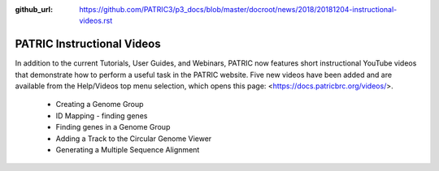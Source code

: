 :github_url: https://github.com/PATRIC3/p3_docs/blob/master/docroot/news/2018/20181204-instructional-videos.rst

PATRIC Instructional Videos
=================================================================================================

.. feed-entry::
   :date: 2018-12-04

In addition to the current Tutorials, User Guides, and Webinars, PATRIC now features short instructional YouTube videos  that demonstrate how to perform a useful task in the PATRIC website. Five new videos have been added and are available from the Help/Videos top menu selection, which opens this page: <https://docs.patricbrc.org/videos/>.

 - Creating a Genome Group
 - ID Mapping - finding genes
 - Finding genes in a Genome Group
 - Adding a Track to the Circular Genome Viewer
 - Generating a Multiple Sequence Alignment
 
